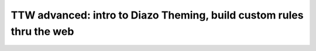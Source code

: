 =====================================================================
TTW advanced: intro to Diazo Theming, build custom rules thru the web
=====================================================================


